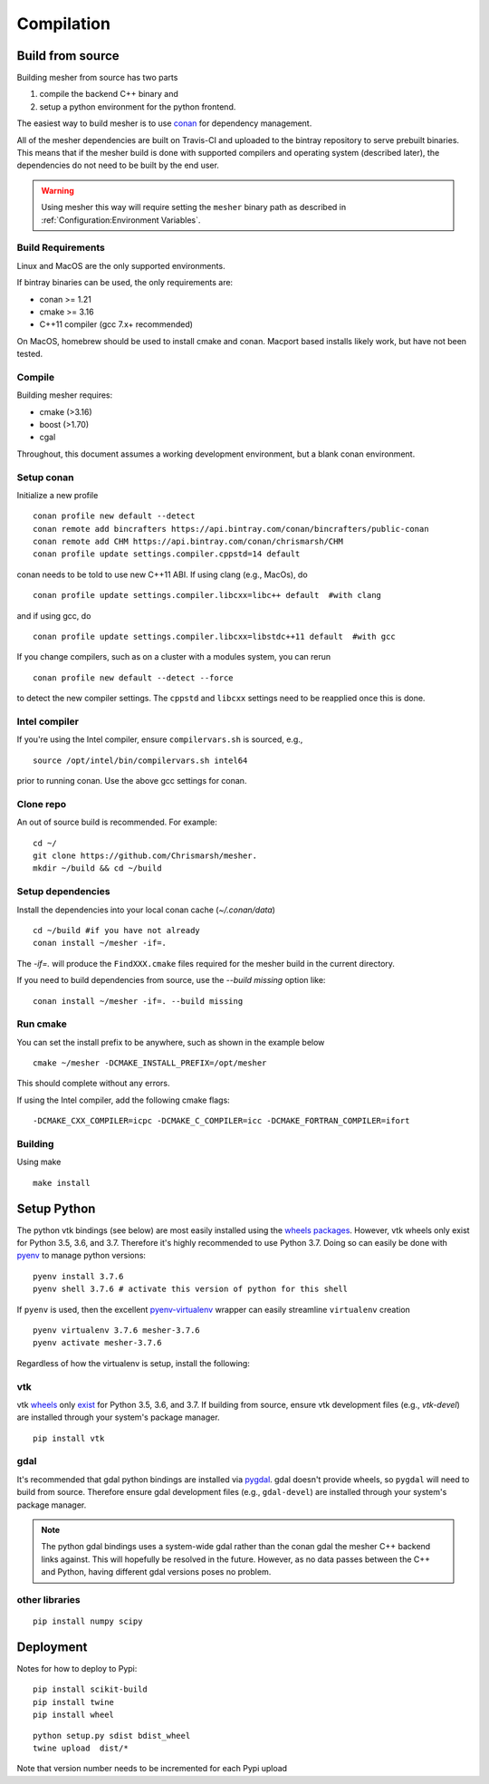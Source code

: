 Compilation
-----------

Build from source
=================

Building mesher from source has two parts 

1) compile the backend C++ binary and
2) setup a python environment for the python frontend.

The easiest way to build mesher is to use `conan <https://www.conan.io/>`_ for dependency management. 

All of the mesher dependencies are built on Travis-CI and uploaded to the bintray repository to serve prebuilt binaries. This means that if the mesher build is done with supported compilers and operating system (described later), the dependencies do not need to be built by the end user.

.. warning::
   Using mesher this way will require setting the ``mesher`` binary path as described in :ref:`Configuration:Environment Variables`.


Build Requirements
*******************

Linux and MacOS are the only supported environments.

If bintray binaries can be used, the only requirements are:

- conan >= 1.21
- cmake >= 3.16
- C++11 compiler (gcc 7.x+ recommended)

On MacOS, homebrew should be used to install cmake and conan. Macport based installs likely work, but have not been tested.

Compile
********

Building mesher requires:

- cmake (>3.16)
- boost (>1.70)
- cgal


Throughout, this document assumes a working development environment, but a blank conan environment.

Setup conan
***********

Initialize a new profile
::

    conan profile new default --detect
    conan remote add bincrafters https://api.bintray.com/conan/bincrafters/public-conan
    conan remote add CHM https://api.bintray.com/conan/chrismarsh/CHM
    conan profile update settings.compiler.cppstd=14 default  


conan needs to be told to use new C++11 ABI. If using clang (e.g., MacOs), do
::

    conan profile update settings.compiler.libcxx=libc++ default  #with clang


and if using gcc, do
::

    conan profile update settings.compiler.libcxx=libstdc++11 default  #with gcc


If you change compilers, such as on a cluster with a modules system, you can rerun 
::
    
    conan profile new default --detect --force


to detect the new compiler settings. The ``cppstd`` and ``libcxx`` settings need to be reapplied once this is done.

Intel compiler
**************
If you're using the Intel compiler, ensure ``compilervars.sh`` is sourced, e.g.,
::

    source /opt/intel/bin/compilervars.sh intel64

prior to running conan. Use the above gcc settings for conan.


Clone repo
***********
An out of source build is recommended. For example:
::

    cd ~/
    git clone https://github.com/Chrismarsh/mesher.
    mkdir ~/build && cd ~/build

Setup dependencies
******************
Install the dependencies into your local conan cache (`~/.conan/data`) 
::
    
    cd ~/build #if you have not already
    conan install ~/mesher -if=.


The `-if=.` will produce the ``FindXXX.cmake`` files required for the mesher build in the current directory. 

If you need to build dependencies from source, use the `--build missing` option like:
::

    conan install ~/mesher -if=. --build missing

Run cmake
*********
You can set the install prefix to be anywhere, such as shown in the example below
::

    cmake ~/mesher -DCMAKE_INSTALL_PREFIX=/opt/mesher


This should complete without any errors.


If using the Intel compiler, add the following cmake flags:
::

    -DCMAKE_CXX_COMPILER=icpc -DCMAKE_C_COMPILER=icc -DCMAKE_FORTRAN_COMPILER=ifort

Building
*********
Using make
::

    make install 


Setup Python
============


The python vtk bindings (see below) are most easily installed using the `wheels packages <https://pypi.org/project/vtk/#files>`_. However, vtk wheels only exist for Python 3.5, 3.6, and 3.7.
Therefore it's highly recommended to use Python 3.7. Doing so can easily be done with `pyenv <https://github.com/pyenv/pyenv>`_ to manage python versions:
::

   pyenv install 3.7.6
   pyenv shell 3.7.6 # activate this version of python for this shell


If ``pyenv`` is used, then the excellent `pyenv-virtualenv <https://github.com/pyenv/pyenv-virtualenv>`_ wrapper can easily streamline ``virtualenv`` creation 
::

   pyenv virtualenv 3.7.6 mesher-3.7.6
   pyenv activate mesher-3.7.6


Regardless of how the virtualenv is setup, install the following:


vtk
***

vtk `wheels <https://prabhuramachandran.blogspot.com/2018/01/vtk-810-wheels-for-all-platforms-on-pypi.html>`_ only `exist <https://pypi.org/project/vtk/#files>`_ for Python 3.5, 3.6, and 3.7. If building from source, ensure vtk development files (e.g., `vtk-devel`) are installed through your system's package manager.

::

   pip install vtk


gdal 
****

It's recommended that gdal python bindings are installed via `pygdal <https://github.com/nextgis/pygdal>`_. gdal doesn't provide wheels, so ``pygdal`` will need to build from source. Therefore ensure gdal development files (e.g., ``gdal-devel``) are installed through your system's package manager. 

.. note::
   The python gdal bindings uses a system-wide gdal rather than the conan gdal the mesher C++ backend links against. This will hopefully be resolved in the future. However, as no data passes between the C++ and Python, having different gdal versions poses no problem.


other libraries
***************
:: 
   
   pip install numpy scipy



Deployment
==========
Notes for how to deploy to Pypi:

:: 
   
   pip install scikit-build
   pip install twine
   pip install wheel

::

   python setup.py sdist bdist_wheel
   twine upload  dist/*


Note that version number needs to be incremented for each Pypi upload



















